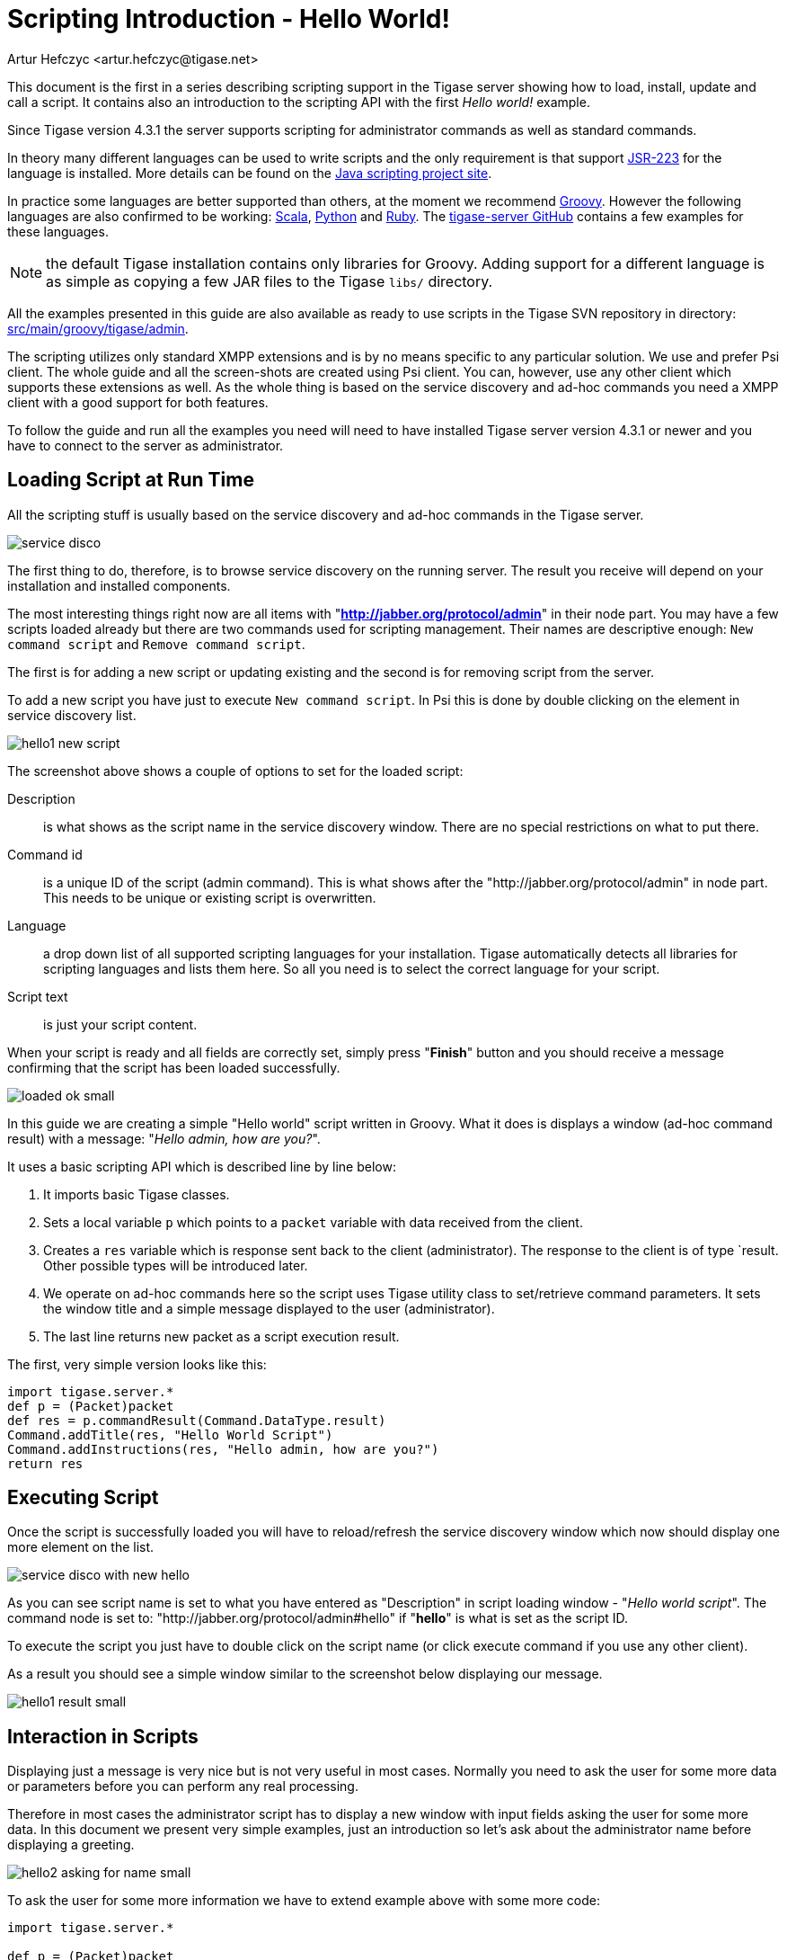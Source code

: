 [[scriptingintro]]
= Scripting Introduction - Hello World!
:author: Artur Hefczyc <artur.hefczyc@tigase.net>
:version: v2.1, June 2014: Reformatted for v8.0.0.

This document is the first in a series describing scripting support in the Tigase server showing how to load, install, update and call a script. It contains also an introduction to the scripting API with the first _Hello world!_ example.

Since Tigase version 4.3.1 the server supports scripting for administrator commands as well as standard commands.

In theory many different languages can be used to write scripts and the only requirement is that support link:http://www.jcp.org/en/jsr/detail?id=223[JSR-223] for the language is installed. More details can be found on the link:https://scripting.dev.java.net/[Java scripting project site].

In practice some languages are better supported than others, at the moment we recommend link:http://groovy.codehaus.org/[Groovy]. However the following languages are also confirmed to be working: link:http://www.scala-lang.org/[Scala], link:http://www.python.org/[Python] and link:http://www.ruby-lang.org/en/[Ruby]. The link:https://github.com/tigase/tigase-server/blob/master/src/main[tigase-server GitHub] contains a few examples for these languages.

NOTE: the default Tigase installation contains only libraries for Groovy. Adding support for a different language is as simple as copying a few JAR files to the Tigase `libs/` directory.

All the examples presented in this guide are also available as ready to use scripts in the Tigase SVN repository in directory: link:https://github.com/tigase/tigase-server/blob/master/src/main/groovy/tigase/admin[src/main/groovy/tigase/admin].

The scripting utilizes only standard XMPP extensions and is by no means specific to any particular solution. We use and prefer Psi client. The whole guide and all the screen-shots are created using Psi client. You can, however, use any other client which supports these extensions as well. As the whole thing is based on the service discovery and ad-hoc commands you need a XMPP client with a good support for both features.

To follow the guide and run all the examples you need will need to have installed Tigase server version 4.3.1 or newer and you have to connect to the server as administrator.

== Loading Script at Run Time
All the scripting stuff is usually based on the service discovery and ad-hoc commands in the Tigase server.

image:images/admin/service-disco.png[]

The first thing to do, therefore, is to browse service discovery on the running server. The result you receive will depend on your installation and installed components.

The most interesting things right now are all items with "*http://jabber.org/protocol/admin*" in their node part. You may have a few scripts loaded already but there are two commands used for scripting management. Their names are descriptive enough: `New command script` and `Remove command script`.

The first is for adding a new script or updating existing and the second is for removing script from the server.

To add a new script you have just to execute `New command script`. In Psi this is done by double clicking on the element in service discovery list.

image:images/admin/hello1-new-script.png[]

The screenshot above shows a couple of options to set for the loaded script:

Description:: is what shows as the script name in the service discovery window. There are no special restrictions on what to put there.
Command id:: is a unique ID of the script (admin command). This is what shows after the "http://jabber.org/protocol/admin" in node part. This needs to be unique or existing script is overwritten.
Language:: a drop down list of all supported scripting languages for your installation. Tigase automatically detects all libraries for scripting languages and lists them here. So all you need is to select the correct language for your script.
Script text:: is just your script content.

When your script is ready and all fields are correctly set, simply press "*Finish*" button and you should receive a message confirming that the script has been loaded successfully.

image:images/admin/loaded-ok-small.png[]

In this guide we are creating a simple "Hello world" script written in Groovy. What it does is displays a window (ad-hoc command result) with a message: "_Hello admin, how are you?_".

It uses a basic scripting API which is described line by line below:

. It imports basic Tigase classes.
. Sets a local variable `p` which points to a `packet` variable with data received from the client.
. Creates a `res` variable which is response sent back to the client (administrator). The response to the client is of type `result. Other possible types will be introduced later.
. We operate on ad-hoc commands here so the script uses Tigase utility class to set/retrieve command parameters. It sets the window title and a simple message displayed to the user (administrator).
. The last line returns new packet as a script execution result.

The first, very simple version looks like this:

[source,groovy]
-----
import tigase.server.*
def p = (Packet)packet
def res = p.commandResult(Command.DataType.result)
Command.addTitle(res, "Hello World Script")
Command.addInstructions(res, "Hello admin, how are you?")
return res
-----

== Executing Script
Once the script is successfully loaded you will have to reload/refresh the service discovery window which now should display one more element on the list.

image:images/admin/service-disco-with-new-hello.png[]

As you can see script name is set to what you have entered as "Description" in script loading window - "_Hello world script_". The command node is set to: "http://jabber.org/protocol/admin#hello" if "*hello*" is what is set as the script ID.

To execute the script you just have to double click on the script name (or click execute command if you use any other client).

As a result you should see a simple window similar to the screenshot below displaying our message.

image:images/admin/hello1-result-small.png[]

== Interaction in Scripts
Displaying just a message is very nice but is not very useful in most cases. Normally you need to ask the user for some more data or parameters before you can perform any real processing.

Therefore in most cases the administrator script has to display a new window with input fields asking the user for some more data. In this document we present very simple examples, just an introduction so let's ask about the administrator name before displaying a greeting.

image:images/admin/hello2-asking-for-name-small.png[]

To ask the user for some more information we have to extend example above with some more code:

[source,groovy]
-----
import tigase.server.*

def p = (Packet)packet

def name = Command.getFieldValue(packet, "name")

if (name == null) {
  def res = p.commandResult(Command.DataType.form);
  Command.addTitle(res, "Hello World Script")
  Command.addInstructions(res, "Please provide some details")
  Command.addFieldValue(res, "name", name ?: "", "text-single",
    "Your name")
  return res
}

def res = p.commandResult(Command.DataType.result)
Command.addTitle(res, "Hello World Script")
Command.addInstructions(res, "Hello ${name}, how are you?")

return res
-----

If you compare both scripts you see that they are quite similar. Before displaying greeting, however, the script tries to retrieve data from the `name` input field. If the name had been provided the greeting is displayed, otherwise the script asks for the user name.

image:images/admin/hello2-result-small.png[]

Please note, in this case the packet sent back to the user is of type form instead of `result`. The practical difference is that the type `result` displays only *OK* button which when pressed doesn't send any data to the server. The form packet displays more buttons - *Finish* and *Cancel*. Whichever you press some data is sent back to the server.

This script demonstrates use of two new methods from the utility class "Command": getFieldValue and addFieldValue.

- The first argument to all Command methods is the packet with ad-hoc command.
- The second argument is usually the input field name

These two method parameters are actually enough to read the ad-hoc command data. Methods creating input fields in the ad-hoc command need a few arguments more:

- Next arguments sets a default value displayed to the user. The way to it is set in the example above is specific to Groovy language and is quite useful what will be apparent in later examples.
- After that we have to specify the field type. All field types are defined in the link:http://xmpp.org/extensions/xep-0004.html#protocol-fieldtypes[XEP-0004] article.
- The last argument specifies the field label which is displayed to the user.

image:images/admin/hello2-new-script.png[]

There are a few other different utility methods in the Command class to set different types of input fields and they will be described in details later on.

To reload the script simply call "New command script" again, enter the script text and make sure you entered exactly the same command ID to replace the old script with the new one.

Or of course, you can enter a new command id to create a new command and make it available on your server.

When the script is loaded on the server, try to execute it. You should get a new dialog window asking for your name as in the screenshot at the beginning of this section. When you have entered your name and clicked the "Finish" button you will see another window with a greeting message along with your name.

== Automatic Scripts Loading at Startup Time
The last thing described in this guide is how to automatically load your scripts when the Tigase server starts. The ability to load scripts at run time, update and remove remove them is very useful, especially in emergency cases if something wrong is going on and you want to act without affecting the service.

If you, however have a few dozens scripts you don't want to manually load them every time the server restarts.

Tigase server automatically loads all scripts at the startup time which are located in the admin scripts directory. Unless you set it differently in the configuration it is: *YourTigaseInstallationDir/scripts/admin/*. All you have to do is to copy all your scripts to this directory and they will be loaded next time the server starts.

But hold on. What about the script parameters: language, description, command id? How are you supposed to set them?

Language is simple. It is detected automatically by the script file extension. So just make sure file extensions are correct and the language is sorted.

The script description and command id needs a little bit more work. You have to include in your script following lines:

[source]
-----
AS:Description: The command description
AS:CommandId: command-id
AS:Component: comp_name
-----

Please note, there must be at least a single space after the `AS:Description:` or `AS:CommandId:` string. Everything rest after that, until the end of the line, is treated as either the script description or command id. Put these in your script file and the loader will detect them and set correctly for your script.
